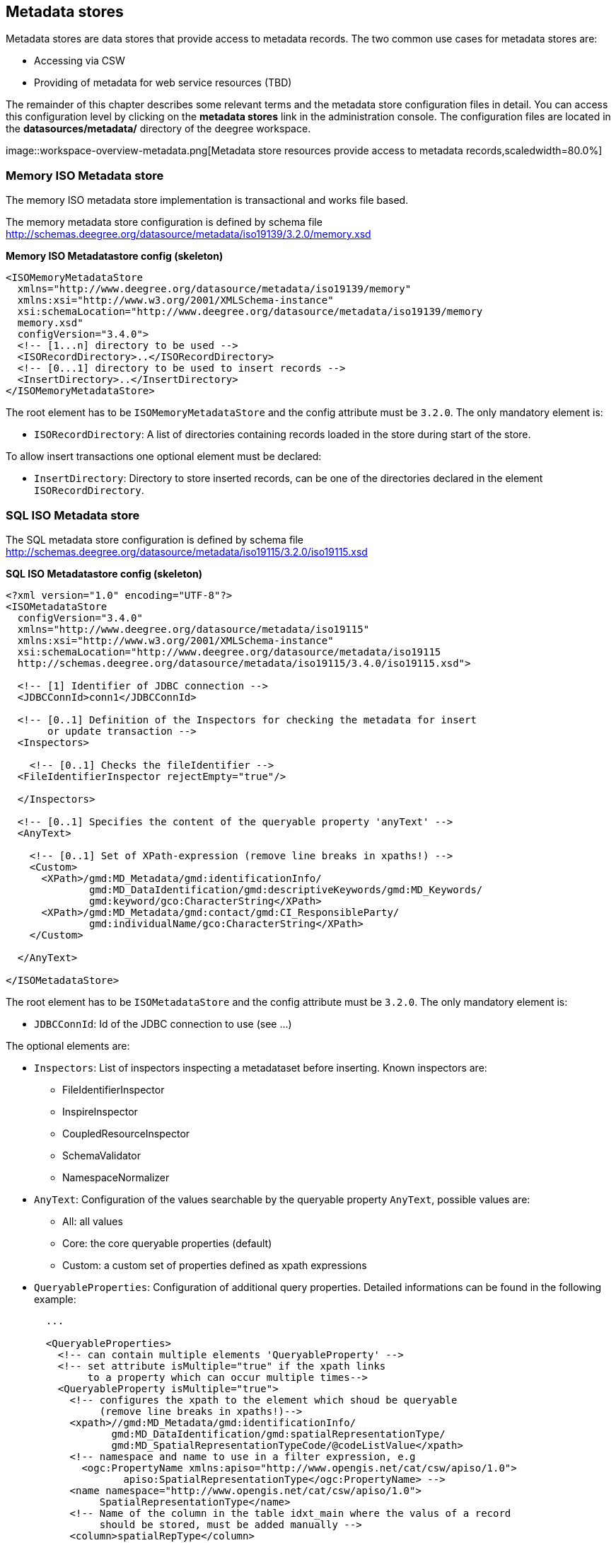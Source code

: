 [[anchor-configuration-metadatastore]]
== Metadata stores

Metadata stores are data stores that provide access to metadata records.
The two common use cases for metadata stores are:

* Accessing via CSW
* Providing of metadata for web service resources (TBD)

The remainder of this chapter describes some relevant terms and the
metadata store configuration files in detail. You can access this
configuration level by clicking on the *metadata stores* link in the
administration console. The configuration files are located in the
*datasources/metadata/* directory of the deegree workspace.

image::workspace-overview-metadata.png[Metadata store resources
provide access to metadata records,scaledwidth=80.0%]

=== Memory ISO Metadata store

The memory ISO metadata store implementation is transactional and works
file based.

The memory metadata store configuration is defined by schema file
http://schemas.deegree.org/datasource/metadata/iso19139/3.2.0/memory.xsd

*Memory ISO Metadatastore config (skeleton)*

[source,xml]
----
<ISOMemoryMetadataStore
  xmlns="http://www.deegree.org/datasource/metadata/iso19139/memory"
  xmlns:xsi="http://www.w3.org/2001/XMLSchema-instance"
  xsi:schemaLocation="http://www.deegree.org/datasource/metadata/iso19139/memory
  memory.xsd"
  configVersion="3.4.0">
  <!-- [1...n] directory to be used -->
  <ISORecordDirectory>..</ISORecordDirectory>
  <!-- [0...1] directory to be used to insert records -->
  <InsertDirectory>..</InsertDirectory>
</ISOMemoryMetadataStore>
----

The root element has to be `+ISOMemoryMetadataStore+` and the config
attribute must be `+3.2.0+`. The only mandatory element is:

* `+ISORecordDirectory+`: A list of directories containing records
loaded in the store during start of the store.

To allow insert transactions one optional element must be declared:

* `+InsertDirectory+`: Directory to store inserted records, can be one
of the directories declared in the element `+ISORecordDirectory+`.

=== SQL ISO Metadata store

The SQL metadata store configuration is defined by schema file
http://schemas.deegree.org/datasource/metadata/iso19115/3.2.0/iso19115.xsd

*SQL ISO Metadatastore config (skeleton)*

[source,xml]
----
<?xml version="1.0" encoding="UTF-8"?>
<ISOMetadataStore
  configVersion="3.4.0"
  xmlns="http://www.deegree.org/datasource/metadata/iso19115"
  xmlns:xsi="http://www.w3.org/2001/XMLSchema-instance"
  xsi:schemaLocation="http://www.deegree.org/datasource/metadata/iso19115
  http://schemas.deegree.org/datasource/metadata/iso19115/3.4.0/iso19115.xsd">

  <!-- [1] Identifier of JDBC connection -->
  <JDBCConnId>conn1</JDBCConnId>

  <!-- [0..1] Definition of the Inspectors for checking the metadata for insert
       or update transaction -->
  <Inspectors>

    <!-- [0..1] Checks the fileIdentifier -->
  <FileIdentifierInspector rejectEmpty="true"/>

  </Inspectors>

  <!-- [0..1] Specifies the content of the queryable property 'anyText' -->
  <AnyText>

    <!-- [0..1] Set of XPath-expression (remove line breaks in xpaths!) -->
    <Custom>
      <XPath>/gmd:MD_Metadata/gmd:identificationInfo/
              gmd:MD_DataIdentification/gmd:descriptiveKeywords/gmd:MD_Keywords/
              gmd:keyword/gco:CharacterString</XPath>
      <XPath>/gmd:MD_Metadata/gmd:contact/gmd:CI_ResponsibleParty/
              gmd:individualName/gco:CharacterString</XPath>
    </Custom>

  </AnyText>

</ISOMetadataStore>
----

The root element has to be `+ISOMetadataStore+` and the config attribute
must be `+3.2.0+`. The only mandatory element is:

* `+JDBCConnId+`: Id of the JDBC connection to use (see ...)

The optional elements are:

* `+Inspectors+`: List of inspectors inspecting a metadataset before
inserting. Known inspectors are:
** FileIdentifierInspector
** InspireInspector
** CoupledResourceInspector
** SchemaValidator
** NamespaceNormalizer
* `+AnyText+`: Configuration of the values searchable by the queryable
property `+AnyText+`, possible values are:
** All: all values
** Core: the core queryable properties (default)
** Custom: a custom set of properties defined as xpath expressions
* `+QueryableProperties+`: Configuration of additional query properties.
Detailed informations can be found in the following example:
+

[source,xml]
----
  ...

  <QueryableProperties>
    <!-- can contain multiple elements 'QueryableProperty' -->
    <!-- set attribute isMultiple="true" if the xpath links
         to a property which can occur multiple times-->
    <QueryableProperty isMultiple="true">
      <!-- configures the xpath to the element which shoud be queryable
           (remove line breaks in xpaths!)-->
      <xpath>//gmd:MD_Metadata/gmd:identificationInfo/
             gmd:MD_DataIdentification/gmd:spatialRepresentationType/
             gmd:MD_SpatialRepresentationTypeCode/@codeListValue</xpath>
      <!-- namespace and name to use in a filter expression, e.g
        <ogc:PropertyName xmlns:apiso="http://www.opengis.net/cat/csw/apiso/1.0">
               apiso:SpatialRepresentationType</ogc:PropertyName> -->
      <name namespace="http://www.opengis.net/cat/csw/apiso/1.0">
           SpatialRepresentationType</name>
      <!-- Name of the column in the table idxt_main where the valus of a record
           should be stored, must be added manually -->
      <column>spatialRepType</column>
    </QueryableProperty>
  </QueryableProperties>
  ...
----

NOTE: If a new queryable property is added or the AnyText value changed the
inserted metadata records are not adjusted to this changes! This means
for the example above that an existing record with
SpatialRepresentationType 'raster' is not found by searching for all
records with this type until the record is inserted or updated again!

=== SQL EBRIM/EO Metadata store

TBD
